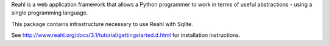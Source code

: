 Reahl is a web application framework that allows a Python programmer to work in terms of useful abstractions - using a single programming language.

This package contains infrastructure necessary to use Reahl with Sqlite.

See http://www.reahl.org/docs/3.1/tutorial/gettingstarted.d.html for installation instructions. 

